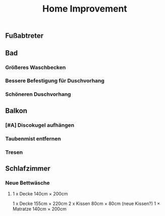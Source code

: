 #+TITLE: Home Improvement

** Fußabtreter
** Bad
*** Größeres Waschbecken
*** Bessere Befestigung für Duschvorhang
*** Schöneren Duschvorhang
** Balkon
*** [#A] Discokugel aufhängen
*** Taubenmist entfernen
*** Tresen
** Schlafzimmer
*** Neue Bettwäsche
**** 1 x Decke 140cm × 200cm
1 x Decke 155cm × 220cm
2 x Kissen 80cm × 80cm (neue Kissen?)
1 × Matratze 140cm × 200cm
